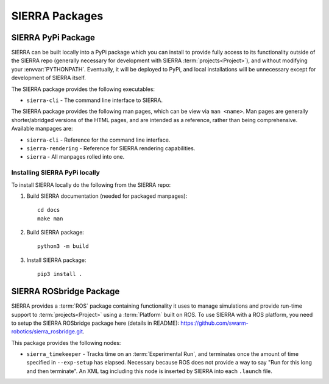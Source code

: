 .. _ln-packages:

===============
SIERRA Packages
===============

.. _ln-packages-pypi:

SIERRA PyPi Package
===================

SIERRA can be built locally into a PyPi package which you can install to provide
fully access to its functionality outside of the SIERRA repo (generally
necessary for development with SIERRA :term:`projects<Project>`), and without
modifying your :envvar:`PYTHONPATH`. Eventually, it will be deployed to PyPi,
and local installations will be unnecessary except for development of SIERRA
itself.

The SIERRA package provides the following executables:

- ``sierra-cli`` - The command line interface to SIERRA.

The SIERRA package provides the following man pages, which can be view via ``man
<name>``. Man pages are generally shorter/abridged versions of the HTML pages,
and are intended as a reference, rather than being comprehensive. Available
manpages are:

- ``sierra-cli`` - Reference for the command line interface.

- ``sierra-rendering`` - Reference for SIERRA rendering capabilities.

- ``sierra`` - All manpages rolled into one.

Installing SIERRA PyPi locally
------------------------------

To install SIERRA locally do the following from the SIERRA repo:

#. Build SIERRA documentation (needed for packaged manpages)::

     cd docs
     make man

#. Build SIERRA package::

     python3 -m build

#. Install SIERRA package::

     pip3 install .

.. _ln-packages-rosbridge:

SIERRA ROSbridge Package
========================

SIERRA provides a :term:`ROS` package containing functionality it uses to manage
simulations and provide run-time support to :term:`projects<Project>` using a
:term:`Platform` built on ROS. To use SIERRA with a ROS platform, you need to
setup the SIERRA ROSbridge package here (details in README):
`<https://github.com/swarm-robotics/sierra_rosbridge.git>`_.

This package provides the following nodes:

- ``sierra_timekeeper`` - Tracks time on an :term:`Experimental Run`, and
  terminates once the amount of time specified in ``--exp-setup`` has
  elapsed. Necessary because ROS does not provide a way to say "Run for this
  long and then terminate". An XML tag including this node is inserted by SIERRA
  into each ``.launch`` file.
